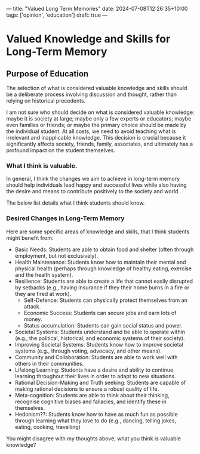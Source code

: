 ---
title: "Valued Long Term Memories"
date: 2024-07-08T12:26:35+10:00
tags: ['opinion', 'education']
draft: true
---

* Valued Knowledge and Skills for Long-Term Memory
** Purpose of Education
The selection of what is considered valuable knowledge and skills should be a deliberate process involving discussion and thought, rather than relying on historical precedents.


I am not sure who should decide on what is considered valuable knowledge: maybe it is society at large; maybe only a few experts or educators; maybe even families or friends; or maybe the primary choice should be made by the individual student.
At all costs, we need to avoid teaching what is irrelevant and inapplicable knowledge.
This decision is crucial because it significantly affects society, friends, family, associates, and ultimately has a profound impact on the student themselves.

*** What I think is valuable.
In general, I think the changes we aim to achieve in long-term memory should help individuals lead happy and successful lives while also having the desire and means to contribute positively to the society and world.

The below list details what I think students should know.

*** Desired Changes in Long-Term Memory
Here are some specific areas of knowledge and skills, that I think students might benefit from:
- Basic Needs: Students are able to obtain food and shelter (often through employment, but not exclusively).
- Health Maintenance: Students know how to maintain their mental and physical health (perhaps through knowledge of healthy eating, exercise and the health system).
- Resilience: Students are able to create a life that cannot easily disrupted by setbacks (e.g., having insurance if they their home burns in a fire or they are fired at work).
  - Self-Defence: Students can physically protect themselves from an attack.
  - Economic Success: Students can secure jobs and earn lots of money.
  - Status accumulation: Students can gain social status and power.
- Societal Systems: Students understand and be able to operate within (e.g., the political, historical, and economic systems of their society).
- Improving Societal Systems: Students know how to improve societal systems (e.g., through voting, advocacy, and other means).
- Community and Collaboration: Students are able to work well with others in their communities.
- Lifelong Learning: Students have a desire and ability to continue learning throughout their lives in order to adapt to new situations.
- Rational Decision-Making and Truth seeking: Students are capable of making rational decisions to ensure a robust quality of life.
- Meta-cognition: Students are able to think about their thinking, recognise cognitive biases and fallacies, and identify these in themselves.
- Hedonism??: Students know how to have as much fun as possible through learning what they love to do (e.g., dancing, telling jokes, eating, cooking, travelling)

You might disagree with my thoughts above, what you think is valuable knowledge?
